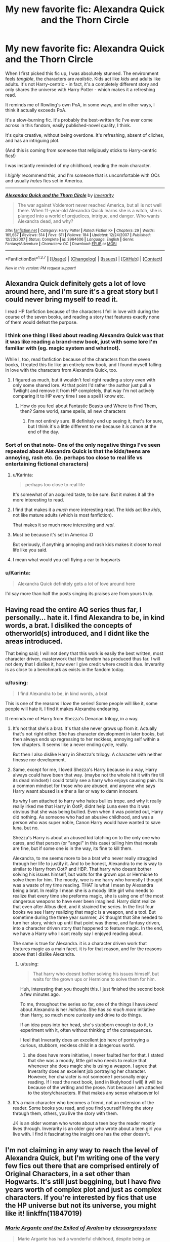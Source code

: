 #+TITLE: My new favorite fic: Alexandra Quick and the Thorn Circle

* My new favorite fic: Alexandra Quick and the Thorn Circle
:PROPERTIES:
:Author: tusing
:Score: 21
:DateUnix: 1459202796.0
:DateShort: 2016-Mar-29
:FlairText: Promotion
:END:
When I first picked this fic up, I was absolutely stunned. The environment feels /tangible/, the characters are /realistic/. Kids act like /kids/ and adults like adults. It's not Harry-centric - in fact, it's a completely different story and only shares the universe with Harry Potter - which makes it a refreshing read.

It reminds me of Rowling's own PoA, in some ways, and in other ways, I think it actually exceeds PoA.

It's a slow-burning fic. It's probably the best-written fic I've ever come across in this fandom, easily published-novel quality, I think.

It's quite creative, without being overdone. It's refreshing, absent of cliches, and has an intriguing plot.

(And this is coming from someone that religiously sticks to Harry-centric fics!)

I was instantly reminded of my childhood, reading the main character.

I /highly/ recommend this, and I'm someone that is uncomfortable with OCs and usually /hates/ fics set in America.

--------------

[[http://www.fanfiction.net/s/3964606/1/][*/Alexandra Quick and the Thorn Circle/*]] by [[https://www.fanfiction.net/u/1374917/Inverarity][/Inverarity/]]

#+begin_quote
  The war against Voldemort never reached America, but all is not well there. When 11-year-old Alexandra Quick learns she is a witch, she is plunged into a world of prejudices, intrigue, and danger. Who wants Alexandra dead, and why?
#+end_quote

^{/Site/: [[http://www.fanfiction.net/][fanfiction.net]] *|* /Category/: Harry Potter *|* /Rated/: Fiction K+ *|* /Chapters/: 29 *|* /Words/: 165,657 *|* /Reviews/: 514 *|* /Favs/: 611 *|* /Follows/: 184 *|* /Updated/: 12/24/2007 *|* /Published/: 12/23/2007 *|* /Status/: Complete *|* /id/: 3964606 *|* /Language/: English *|* /Genre/: Fantasy/Adventure *|* /Characters/: OC *|* /Download/: [[http://www.p0ody-files.com/ff_to_ebook/ffn-bot/index.php?id=3964606&source=ff&filetype=epub][EPUB]] or [[http://www.p0ody-files.com/ff_to_ebook/ffn-bot/index.php?id=3964606&source=ff&filetype=mobi][MOBI]]}

--------------

*FanfictionBot*^{1.3.7} *|* [[[https://github.com/tusing/reddit-ffn-bot/wiki/Usage][Usage]]] | [[[https://github.com/tusing/reddit-ffn-bot/wiki/Changelog][Changelog]]] | [[[https://github.com/tusing/reddit-ffn-bot/issues/][Issues]]] | [[[https://github.com/tusing/reddit-ffn-bot/][GitHub]]] | [[[https://www.reddit.com/message/compose?to=%2Fu%2Ftusing][Contact]]]

^{/New in this version: PM request support!/}


** Alexandra Quick definitely gets a lot of love around here, and I'm sure it's a great story but I could never bring myself to read it.

I read HP fanfiction because of the characters I fell in love with during the course of the seven books, and reading a story that features exactly none of them would defeat the purpose.
:PROPERTIES:
:Author: NaughtyGaymer
:Score: 10
:DateUnix: 1459210035.0
:DateShort: 2016-Mar-29
:END:

*** I think one thing I liked about reading Alexandra Quick was that it was like reading a brand-new book, just with some lore I'm familiar with (eg. magic system and whatnot).

While I, too, read fanfiction because of the characters from the seven books, I treated this fic like an entirely new book, and I found myself falling in love with the characters from Alexandra Quick, too.
:PROPERTIES:
:Author: tusing
:Score: 10
:DateUnix: 1459210601.0
:DateShort: 2016-Mar-29
:END:

**** I figured as much, but it wouldn't feel right reading a story even with only some shared lore. At that point I'd rather the author just pull a Twilight and remove it from HP completely, that way I'm not actively comparing it to HP every time I see a spell I know etc.
:PROPERTIES:
:Author: NaughtyGaymer
:Score: 1
:DateUnix: 1459210759.0
:DateShort: 2016-Mar-29
:END:

***** How do you feel about Fantastic Beasts and Where to Find Them, then? Same world, same spells, all new characters
:PROPERTIES:
:Author: torystory
:Score: 1
:DateUnix: 1459212037.0
:DateShort: 2016-Mar-29
:END:

****** I'm not entirely sure. Ill definitely end up seeing it, that's for sure, but I think it's a little different to me because it /is/ canon at the end of the day.
:PROPERTIES:
:Author: NaughtyGaymer
:Score: 1
:DateUnix: 1459212814.0
:DateShort: 2016-Mar-29
:END:


*** Sort of on that note- One of the only negative things I've seen repeated about Alexandra Quick is that the kids/teens are annoying, rash etc. (ie. perhaps too close to real life vs entertaining fictional characters)
:PROPERTIES:
:Score: 7
:DateUnix: 1459210483.0
:DateShort: 2016-Mar-29
:END:

**** u/Karinta:
#+begin_quote
  perhaps too close to real life
#+end_quote

It's somewhat of an acquired taste, to be sure. But it makes it all the more interesting to read.
:PROPERTIES:
:Author: Karinta
:Score: 6
:DateUnix: 1459211683.0
:DateShort: 2016-Mar-29
:END:


**** I find that makes it a /much/ more interesting read. The kids act like /kids/, not like mature adults (which is most fanfiction).

That makes it so much more interesting and /real/.
:PROPERTIES:
:Author: tusing
:Score: 4
:DateUnix: 1459212469.0
:DateShort: 2016-Mar-29
:END:


**** Must be because it's set in America :D

But seriously, if anything annoying and rash kids makes it closer to real life like you said.
:PROPERTIES:
:Author: NaughtyGaymer
:Score: 3
:DateUnix: 1459210803.0
:DateShort: 2016-Mar-29
:END:


**** I mean what would you call flying a car to hogwarts
:PROPERTIES:
:Author: Hpfm2
:Score: 3
:DateUnix: 1459213749.0
:DateShort: 2016-Mar-29
:END:


*** u/Karinta:
#+begin_quote
  Alexandra Quick definitely gets a lot of love around here
#+end_quote

I'd say more than half the posts singing its praises are from yours truly.
:PROPERTIES:
:Author: Karinta
:Score: 4
:DateUnix: 1459211643.0
:DateShort: 2016-Mar-29
:END:


** Having read the entire AQ series thus far, I personally... hate it. I find Alexandra to be, in kind words, a brat. I disliked the concepts of otherworld(s) introduced, and I didnt like the areas introduced.

That being said; I will not deny that this work is easily the best written, most character driven, masterwork that the fandom has produced thus far. I will not deny that I dislike it, how ever I give credit where credit is due. Inverarity is as close to a benchmark as exists in the fandom today.
:PROPERTIES:
:Author: Zerokun11
:Score: 4
:DateUnix: 1459214687.0
:DateShort: 2016-Mar-29
:END:

*** u/tusing:
#+begin_quote
  I find Alexandra to be, in kind words, a brat
#+end_quote

This is one of the reasons I /love/ the series! Some people will like it, some people will hate it. I find it makes Alexandra endearing.

It reminds me of Harry from Shezza's Denarian trilogy, in a way.
:PROPERTIES:
:Author: tusing
:Score: 4
:DateUnix: 1459216150.0
:DateShort: 2016-Mar-29
:END:

**** It's not that she's a brat. It's that she never grows up from it. Actually that's not right either. She has character development in later books, but then always ends up regressing to her reckless, annoying self within a few chapters. It seems like a never ending cycle, really.

But then I also dislike Harry in Shezza's trilogy. A character with neither finesse nor development.
:PROPERTIES:
:Author: PsychoGeek
:Score: 2
:DateUnix: 1459260203.0
:DateShort: 2016-Mar-29
:END:


**** Same, except for me, I loved Shezza's Harry because in a way, Harry always could have been that way. (maybe not the whole hit it with fire till its dead mindset) I could totally see a harry who enjoys causing pain. Its a common mindset for those who are abused, and anyone who says Harry wasnt abused is either a liar or way to damn innocent.

Its why I am attached to harry who hates bullies trope. and why it really really irked me that Harry in OotP, didnt help Luna even tho it was obvious that she was being bullied. Even when it was pointed out, Harry did nothing. As someone who had an abusive childhood, and was a person who was super noble, Canon Harry would have wanted to save luna. but no.

Shezza's Harry is about an abused kid latching on to the only one who cares, and that person (or "angel" in this case) telling him that morals are fine, but if some one is in the way, its fine to kill them.

Alexandra, to me seems more to be a brat who never really struggled through her life to justify it. And to be honest, Alexandra to me is way to similar to Harry from OotP and HBP. That harry who doesnt bother solving his issues himself, but waits for the grown ups or Hermione to solve them for him. The moody, woe is me harry who honestly I thought was a waste of my time reading. THAT is what I mean by Alexandra being a brat. In reality I mean she is a moody little girl who needs to realize that every time she preforms magic, she is using one of the most dangerous weapons to have ever been imagined. Harry didnt realize that even after Albus died, and it strained the series. In the first four books we see Harry realizing that magic is a weapon, and a tool. But sometime during the three year summer, JK thought that She needed to turn her story, which up until that point was theme, and fantasy driven, into a character driven story that happened to feature magic. In the end, we have a Harry who I cant really say I enjoyed reading about.

The same is true for Alexandra. it is a character driven work that features magic as a main facet. it is for that reason, and for the reasons above that I dislike Alexandra.
:PROPERTIES:
:Author: Zerokun11
:Score: 3
:DateUnix: 1459220321.0
:DateShort: 2016-Mar-29
:END:

***** u/tusing:
#+begin_quote
  That harry who doesnt bother solving his issues himself, but waits for the grown ups or Hermione to solve them for him.
#+end_quote

Huh, interesting that you thought this. I just finished the second book a few minutes ago.

To me, throughout the series so far, one of the things I have /loved/ about Alexandra is her /initiative/. She has /so much more/ initiative than Harry, so much more /curiosity/ and drive to do things.

If an idea pops into her head, she's stubborn enough to do it, to experiment with it, often without thinking of the consequences.

I feel that Inverarity does an excellent job here of portraying a curious, stubborn, reckless child in a dangerous world.
:PROPERTIES:
:Author: tusing
:Score: 4
:DateUnix: 1459229270.0
:DateShort: 2016-Mar-29
:END:

****** she does have more initiative, I never faulted her for that. I stated that she was a moody, little girl who needs to realize that whenever she does magic she is using a weapon. I agree that Inverarity does an excellent job portraying her character. However, her character is not someone I personally enjoy reading. If I read the next book, (and in likelyhood I will) it will be because of the writing and the prose. Not because I am attached to the story/characters. If that makes any sense whatsoever lol
:PROPERTIES:
:Author: Zerokun11
:Score: 3
:DateUnix: 1459230265.0
:DateShort: 2016-Mar-29
:END:


**** It's a main character who becomes a friend, not an extension of the reader. Some books you read, and you find yourself living the story through them, others, you live the story with them.

JK is an older woman who wrote about a teen boy the reader mostly lives through. Inverarity is an older guy who wrote about a teen girl you live with. I find it fascinating the insight one has the other doesn't.
:PROPERTIES:
:Author: Lamenardo
:Score: 1
:DateUnix: 1459219703.0
:DateShort: 2016-Mar-29
:END:


** I'm not claiming in any way to reach the level of Alexandra Quick, but I'm writing one of the very few fics out there that are comprised entirely of Original Characters, in a set other than Hogwarts. It's still just beggining, but I have five years worth of complex plot and just as complex characters. If you're interested by fics that use the HP universe but not its universe, you might like it! linkffn(11847019)
:PROPERTIES:
:Author: Elessargreystone
:Score: 4
:DateUnix: 1459245468.0
:DateShort: 2016-Mar-29
:END:

*** [[http://www.fanfiction.net/s/11847019/1/][*/Marie Argante and the Exiled of Avalon/*]] by [[https://www.fanfiction.net/u/6700061/elessargreystone][/elessargreystone/]]

#+begin_quote
  Marie Argante has had a wonderful childhood, despite being an orphan. As she starts Beauxbatons she looks for answers to her many questions: Who were her biological parents? Why were they killed? Where did the Little People disappear to? What is the Wild Hunt and why are they searching for Beauxbatons? (All Original Characters)
#+end_quote

^{/Site/: [[http://www.fanfiction.net/][fanfiction.net]] *|* /Category/: Harry Potter *|* /Rated/: Fiction T *|* /Chapters/: 3 *|* /Words/: 4,476 *|* /Favs/: 1 *|* /Follows/: 1 *|* /Updated/: 10m *|* /Published/: 3/18 *|* /id/: 11847019 *|* /Language/: English *|* /Genre/: Adventure/Friendship *|* /Download/: [[http://www.p0ody-files.com/ff_to_ebook/ffn-bot/index.php?id=11847019&source=ff&filetype=epub][EPUB]] or [[http://www.p0ody-files.com/ff_to_ebook/ffn-bot/index.php?id=11847019&source=ff&filetype=mobi][MOBI]]}

--------------

*FanfictionBot*^{1.3.7} *|* [[[https://github.com/tusing/reddit-ffn-bot/wiki/Usage][Usage]]] | [[[https://github.com/tusing/reddit-ffn-bot/wiki/Changelog][Changelog]]] | [[[https://github.com/tusing/reddit-ffn-bot/issues/][Issues]]] | [[[https://github.com/tusing/reddit-ffn-bot/][GitHub]]] | [[[https://www.reddit.com/message/compose?to=%2Fu%2Ftusing][Contact]]]

^{/New in this version: PM request support!/}
:PROPERTIES:
:Author: FanfictionBot
:Score: 3
:DateUnix: 1459245526.0
:DateShort: 2016-Mar-29
:END:


** Have you tried her(his?) Hogwarts Houses Divided? If so how was it?

I ask because Alexandra Quick has been a long, long delayed fanfic I intend to read, while Houses Divided (by all accounts excellent) is on the surface something I'm not interested in (nextgen).
:PROPERTIES:
:Score: 3
:DateUnix: 1459210273.0
:DateShort: 2016-Mar-29
:END:

*** Inverarity is a guy, just so you know.
:PROPERTIES:
:Author: Karinta
:Score: 3
:DateUnix: 1459211704.0
:DateShort: 2016-Mar-29
:END:


** Damn right! Thanks for promoting it.
:PROPERTIES:
:Author: Karinta
:Score: 3
:DateUnix: 1459211615.0
:DateShort: 2016-Mar-29
:END:

*** any updates on the next release tho??? :(
:PROPERTIES:
:Author: joshually
:Score: 1
:DateUnix: 1460758013.0
:DateShort: 2016-Apr-16
:END:

**** Agh, I don't know. It's likely going to be either late this year or next year.
:PROPERTIES:
:Author: Karinta
:Score: 1
:DateUnix: 1460771978.0
:DateShort: 2016-Apr-16
:END:


** Generally agreed: the world Alexandra inhabits is original yet familiar --- both as a reflection of Potterverse and of contemporary United States --- and characters are multidimensional and compelling.

The one problem I do have with the series is that Alexandra /never/ learns from her mistakes, even as people around her suffer the consequences of her actions.
:PROPERTIES:
:Author: turbinicarpus
:Score: 2
:DateUnix: 1459256568.0
:DateShort: 2016-Mar-29
:END:


** Oh god. I have a very confusing love-hate relationship wit this. It's written very well. I love the american wizard community. I've read them all and I am EAGERLY awaiting the next book. But dang god, Alexandra is such an annoying character, it's baffling. She seems to get worse with every sentence. She treats her friends like crap and behaves like a bratty, ungrateful child most of the time. I did enjoy the series however weird that is.
:PROPERTIES:
:Author: vynsun
:Score: 2
:DateUnix: 1459282884.0
:DateShort: 2016-Mar-30
:END:


** I know it gets a lot of love here, so I tried it. I didn't make it more than 3 chapters in. I think someone below already used the word "brat." And it fits. But basically, I could get past that except for Alexandra's total failure at even caring about her friend and his sister and her inability to show even a little bit of common sense. I guess it is on purpose that she is written that way? Maybe it is just the beginning that is that bad? Or maybe that is just the way it read to me? I don't know, but I had no desire to keep reading about the twit.
:PROPERTIES:
:Author: TexasNiteowl
:Score: 2
:DateUnix: 1459294448.0
:DateShort: 2016-Mar-30
:END:

*** Different strokes for different folks, I guess. I actually liked how Alexandra's incessant, stubborn curiosity knows no bounds. Do keep in mind - she's only 11.

But - if you don't like Alexandra's character now, and if you don't see yourself liking a character like Alexandra at all, then the series is probably not for you.
:PROPERTIES:
:Author: tusing
:Score: 3
:DateUnix: 1459297324.0
:DateShort: 2016-Mar-30
:END:


** I have no idea why I haven't read it. It' gets rec'd so often. And it's k+, which is up my alley.

I have to try it eventually
:PROPERTIES:
:Author: Hpfm2
:Score: 1
:DateUnix: 1459217027.0
:DateShort: 2016-Mar-29
:END:
